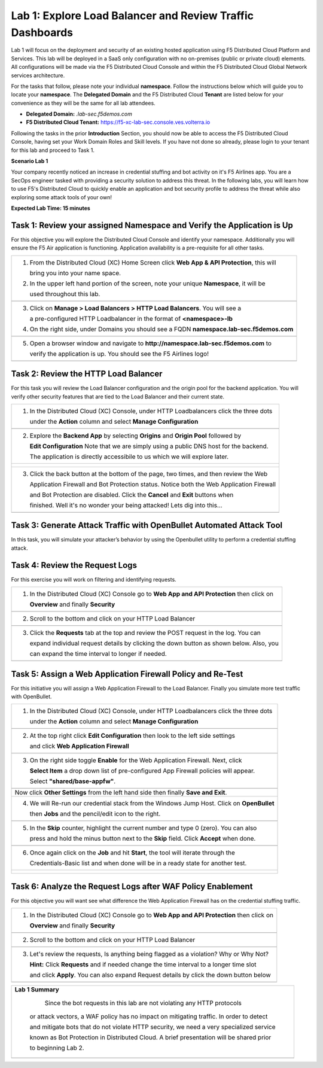 Lab 1: Explore Load Balancer and Review Traffic Dashboards
=========================================================

Lab 1 will focus on the deployment and security of an existing hosted application using F5 
Distributed Cloud Platform and Services. This lab will be deployed in a SaaS only configuration 
with no on-premises (public or private cloud) elements.  All configurations will be made via 
the F5 Distributed Cloud Console and within the F5 Distributed Cloud Global Network services architecture.

For the tasks that follow, please note your individual **namespace**. Follow the instructions below 
which will guide you to locate your **namespace**. The **Delegated Domain** and the F5 Distributed Cloud 
**Tenant** are listed below for your convenience as they will be the same for all lab attendees.

* **Delegated Domain:** *.lab-sec.f5demos.com* 
* **F5 Distributed Cloud Tenant:** https://f5-xc-lab-sec.console.ves.volterra.io 

Following the tasks in the prior **Introduction** Section, you should now be able to access the
F5 Distributed Cloud Console, having set your Work Domain Roles and Skill levels. If you have not
done so already, please login to your tenant for this lab and proceed to Task 1.

**Scenario Lab 1**

Your company recently noticed an increase in credential stuffing and bot activity on it's F5 Airlines app. 
You are a SecOps engineer tasked with providing a security solution to address this threat.  In the following 
labs, you will learn how to use F5's Distributed Cloud to quickly enable an application and bot security 
profile to address the threat while also exploring some attack tools of your own!

**Expected Lab Time: 15 minutes**

Task 1: Review your assigned Namespace and Verify the Application is Up
~~~~~~~~~~~~~~~~~~~~~~~~~~~~~~~~~~~~~~~~~~~~~~~~~~~~~~~~~~~~~~~~~~~~~~~

For this objective you will explore the Distributed Cloud Console and identify your namespace.
Additionally you will ensure the F5 Air application is functioning.  Application availability 
is a pre-requisite for all other tasks.

+----------------------------------------------------------------------------------------------+
| 1. From the Distributed Cloud (XC) Home Screen click **Web App & API Protection**, this will | 
|                                                                                              |
|    bring you into your name space.                                                           |
|                                                                                              |
| 2. In the upper left hand portion of the screen, note your unique **Namespace**, it will be  |
|                                                                                              |
|    used throughout this lab.                                                                 |
+----------------------------------------------------------------------------------------------+
| |lab1-task1-01|                                                                              |
|                                                                                              |
+----------------------------------------------------------------------------------------------+
| 3. Click on **Manage > Load Balancers > HTTP Load Balancers**.  You will see a               |
|                                                                                              |
|    a pre-configured HTTP Loadbalancer in the format of **<namespace>-lb**                    |
|                                                                                              |
| 4. On the right side, under Domains you should see a FQDN **namespace.lab-sec.f5demos.com**  |
|                                                                                              |
|                                                                                              |
+----------------------------------------------------------------------------------------------+
| |lab1-task1-02|                                                                              |
+----------------------------------------------------------------------------------------------+
|                                                                                              |
| 5. Open a browser window and navigate to **http://namespace.lab-sec.f5demos.com** to         |
|                                                                                              |
|    verify the application is up.  You should see the F5 Airlines logo!                       |
+----------------------------------------------------------------------------------------------+
|                                                                                              |
| |lab1-task1-03|                                                                              |
+----------------------------------------------------------------------------------------------+


Task 2: Review the HTTP Load Balancer
~~~~~~~~~~~~~~~~~~~~~~~~~~~~~~~~~~~~~

For this task you will review the Load Balancer configuration and the origin pool for the backend
application. You will verify other security features that are tied to the Load Balancer and their
current state.  

+----------------------------------------------------------------------------------------------+
|  1. In the Distributed Cloud (XC) Console, under HTTP Loadbalancers click the three dots     |
|                                                                                              |
|     under the **Action** column and select **Manage Configuration**                          |
+----------------------------------------------------------------------------------------------+
| |lab1-task2-01|                                                                              |
|                                                                                              |
+----------------------------------------------------------------------------------------------+
|  2. Explore the **Backend App** by selecting **Origins** and **Origin Pool** followed by     | 
|                                                                                              |
|     **Edit Configuration** Note that we are simply using a public DNS host for the backend.  |
|                                                                                              |
|     The application is directly accessibile to us which we will explore later.               |
+----------------------------------------------------------------------------------------------+
| |lab1-task2-02|                                                                              |
|                                                                                              |
| |lab1-task2-03|                                                                              |
|                                                                                              |                             
| |lab1-task2-04|                                                                              |          
|                                                                                              |
+----------------------------------------------------------------------------------------------+
|                                                                                              |
|  3. Click the back button at the bottom of the page, two times, and then review the Web      |               
|                                                                                              |
|     Application Firewall and Bot Protection status. Notice both the Web Application Firewall |
|                                                                                              |
|     and Bot Protection are disabled.  Click the **Cancel** and **Exit** buttons when         |
|                                                                                              |
|     finished.  Well it's no wonder your being attacked!  Lets dig into this...               |
|                                                                                              |
+----------------------------------------------------------------------------------------------+
| |lab1-task2-05|                                                                              |
|                                                                                              |
+----------------------------------------------------------------------------------------------+


Task 3: Generate Attack Traffic with OpenBullet Automated Attack Tool
~~~~~~~~~~~~~~~~~~~~~~~~~~~~~~~~~~~~~~~~~~~~~~~~~~~~~~~~~~~~~~~~~~~~~

In this task, you will simulate your attacker’s behavior by using the Openbullet utility to 
perform a credential stuffing attack.
  

+----------------------------------------------------------------------------------------------+
|  Note:  Because each student is assigned a unique namespace, there is no way to pre-stage    |
|  traffic generation.  Because of that, we will play the role of an attacker and generate     |                                                                                            
|  some interesting traffic.  Before we begin we need to configure the tool                    |
|                                                                                              |
|  1. RDP or Console into the Windows Jump Host, you can locate the password here:             |
|                                                                                              |
|     **Password is located in your UDF Course browser page in the**                           |
|                                                                                              |
|     **Deployment Tab > Jump Host > Click Details and find Credentials**                       |
|                                                                                              |
+----------------------------------------------------------------------------------------------+                                                                                             
|  2. On the home screen double-click the OpenBullet 2 shortcut                                |
+----------------------------------------------------------------------------------------------+
| |lab1-task3-02|                                                                              |
+----------------------------------------------------------------------------------------------+                             
|  3. Click on **Configs** and double-click **"Basic"** - this is our credential stuffing      |
|                                                                                              |
|     attack configuration that will simulate a basic Bot.                                     |
+----------------------------------------------------------------------------------------------+
| |lab1-task3-03|                                                                              |
+----------------------------------------------------------------------------------------------+ 
|  4. Notice there are two blocks called **"HTTP Request"**. Click on each one and update the  |
|                                                                                              |
|     URL by replacing the **<namespace>** with your assigned namespace and then **Save**      |
+----------------------------------------------------------------------------------------------+
| |lab1-task3-04|                                                                              |
|                                                                                              |
| |lab1-task3-05|                                                                              |
+----------------------------------------------------------------------------------------------+
|                                                                                              |
+----------------------------------------------------------------------------------------------+
|  5. Click on **Jobs** and then **+ New** and then select **Multi-Run**                       |
|                                                                                              |
+----------------------------------------------------------------------------------------------+
| |lab1-task3-08|                                                                              |
+----------------------------------------------------------------------------------------------+
| 6. In the new window, on the top left, click **"Select Config"** and then **Basic**          |
|                                                                                              |
|    finally **Accept** at the bottom.                                                         |
+----------------------------------------------------------------------------------------------+
| |lab1-task3-09|                                                                              |
|                                                                                              |
| |lab1-task3-10|                                                                              |
+----------------------------------------------------------------------------------------------+
| 7. On the top right, click **Select Wordlist** and then **Credentials-Basic** and finally    |
|                                                                                              |
|    **Accept** at the bottom.                                                                 |
+----------------------------------------------------------------------------------------------+
| |lab1-task3-11|                                                                              |
|                                                                                              |
| |lab1-task3-12|                                                                              |
+----------------------------------------------------------------------------------------------+
| 8.   Change the **Skip** value to 0 (zero) either by typing it or using the **minus** button |
|                                                                                              |
|      finally clicking **Accept** at the bottom.  Now with the **Skip** value changed to "0"  |
|                                                                                              |
|      you can click **Start** to run the job.                                                 |
|                                                                                              |
|      **The job progress indicator bar will update as it cycles through the credentials.**    |
|                                                                                              |
|     *Please note it may take a minute or two to complete and also show up in the logs*       |
|                                                                                              |
|     *If you do not see the indicator progress ask a Lab Assistant for help*                  |
|                                                                                              |
+----------------------------------------------------------------------------------------------+
| |lab1-task3-16|                                                                              |
|                                                                                              |
| |lab1-task3-17|                                                                              |
|                                                                                              |
+----------------------------------------------------------------------------------------------+
| 9.  Were any credentials successful ?  You should see one successful login attempt on the    |
|                                                                                              |
|     right-side Openbullet panel                                                              |
+----------------------------------------------------------------------------------------------+



Task 4: Review the Request Logs
~~~~~~~~~~~~~~~~~~~~~~~~~~~~~~~

For this exercise you will work on filtering and identifying requests.

+----------------------------------------------------------------------------------------------+
| 1. In the Distributed Cloud (XC) Console go to **Web App and API Protection** then click on  |
|                                                                                              |
|    **Overview** and finally **Security**                                                     |
+----------------------------------------------------------------------------------------------+
| |lab1-task4-01|                                                                              |
+----------------------------------------------------------------------------------------------+
| 2. Scroll to the bottom and click on your HTTP Load Balancer                                 |
+----------------------------------------------------------------------------------------------+
| |lab1-task4-02|                                                                              |
+----------------------------------------------------------------------------------------------+
| 3. Click the **Requests** tab at the top and review the POST request in the log.  You can    |
|                                                                                              |
|    expand individual request details by clicking the down button as shown below.  Also, you  |
|                                                                                              |
|    can expand the time interval to longer if needed.                                         |   
|                                                                                              |
+----------------------------------------------------------------------------------------------+
| |lab1-task4-03|                                                                              |
+----------------------------------------------------------------------------------------------+


Task 5: Assign a Web Application Firewall Policy and Re-Test
~~~~~~~~~~~~~~~~~~~~~~~~~~~~~~~~~~~~~~~~~~~~~~~~~~~~~~~~~~~~

For this initiative you will assign a Web Application Firewall to the Load Balancer.  Finally you
simulate more test traffic with OpenBullet.  

+----------------------------------------------------------------------------------------------+
| 1. In the Distributed Cloud (XC) Console, under HTTP Loadbalancers click the three dots      |
|                                                                                              |
|    under the **Action** column and select **Manage Configuration**                           |
+----------------------------------------------------------------------------------------------+
| |lab1-task2-01|                                                                              |
|                                                                                              |
+----------------------------------------------------------------------------------------------+
| 2. At the top right click **Edit Configuration** then look to the left side settings         |
|                                                                                              |
|    and click **Web Application Firewall**                                                    |
|                                                                                              |
+----------------------------------------------------------------------------------------------+
| |lab1-task5-01|                                                                              |
|                                                                                              |
+----------------------------------------------------------------------------------------------+
| 3. On the right side toggle **Enable** for the Web Application Firewall. Next, click         |
|                                                                                              |
|    **Select Item** a drop down list of pre-configured App Firewall policies will appear.     |
|                                                                                              |
|    Select **"shared/base-appfw"**.                                                           |
+----------------------------------------------------------------------------------------------+
| |lab1-task5-02|                                                                              |
|                                                                                              |
+----------------------------------------------------------------------------------------------+
|    Now click **Other Settings** from the left hand side then finally **Save and Exit**.      |
|                                                                                              |
+----------------------------------------------------------------------------------------------+
| 4. We will Re-run our credential stack from the Windows Jump Host.  Click on **OpenBullet**  |
|                                                                                              |
|    then **Jobs** and the pencil/edit icon to the right.                                      |
|                                                                                              |
+----------------------------------------------------------------------------------------------+
| |lab1-task5-03|                                                                              |
+----------------------------------------------------------------------------------------------+
| 5. In the **Skip** counter, highlight the current number and type 0 (zero).  You can also    |
|                                                                                              |
|    press and hold the minus button next to the **Skip** field.  Click **Accept** when done.  |
+----------------------------------------------------------------------------------------------+
| |lab1-task5-04|                                                                              |
+----------------------------------------------------------------------------------------------+                                                                                              
| 6. Once again click on the **Job** and hit **Start**, the tool will iterate through the      |
|                                                                                              |
|    Credentials-Basic list and when done will be in a ready state for another test.           |
+----------------------------------------------------------------------------------------------+
| |lab1-task5-05|                                                                              |
|                                                                                              |
| |lab1-task5-06|                                                                              |
+----------------------------------------------------------------------------------------------+


Task 6: Analyze the Request Logs after WAF Policy Enablement
~~~~~~~~~~~~~~~~~~~~~~~~~~~~~~~~~~~~~~~~~~~~~~~~~~~~~~~~~~~~

For this objective you will want see what difference the Web Application Firewall has on the 
credential stuffing traffic.  

+----------------------------------------------------------------------------------------------+
| 1. In the Distributed Cloud (XC) Console go to **Web App and API Protection** then click on  |
|                                                                                              |
|    **Overview** and finally **Security**                                                     |
+----------------------------------------------------------------------------------------------+
| |lab1-task4-01|                                                                              |
+----------------------------------------------------------------------------------------------+
| 2. Scroll to the bottom and click on your HTTP Load Balancer                                 |
+----------------------------------------------------------------------------------------------+
| |lab1-task4-02|                                                                              |
+----------------------------------------------------------------------------------------------+
| 3. Let's review the requests,  Is anything being flagged as a violation?  Why or Why Not?    |
|                                                                                              |
|    **Hint:** Click **Requests** and if needed change the time interval to a longer time slot |
|                                                                                              |
|    and click **Apply**.  You can also expand Request details by click the down button below  |
+----------------------------------------------------------------------------------------------+
| |lab1-task4-03|                                                                              |
+----------------------------------------------------------------------------------------------+



+----------------------------------------------------------------------------------------------+
| **Lab 1 Summary**                                                                            |
|                                                                                              |
|    Since the bot requests in this lab are not violating any HTTP protocols                   |
|                                                                                              |
|   or attack vectors, a WAF policy has no impact on mitigating traffic.  In order to detect   |
|                                                                                              |
|   and mitigate bots that do not violate HTTP security, we need a very specialized service    |
|                                                                                              |
|   known as Bot Protection in Distributed Cloud.  A brief presentation will be shared prior   |
|                                                                                              |
|   to beginning Lab 2.                                                                        |
+----------------------------------------------------------------------------------------------+
| |labend|                                                                                     |
+----------------------------------------------------------------------------------------------+

.. |lab001| image:: _static/lab1-001.png
   :width: 800px
.. |lab002| image:: _static/lab1-002.png
   :width: 800px
.. |lab003| image:: _static/lab1-003.png
   :width: 800px
.. |lab1-task1-01| image:: _static/lab1-task1-01.png
   :width: 800px
.. |lab1-task1-02| image:: _static/lab1-task1-02.png
   :width: 800px
.. |lab1-task1-03| image:: _static/lab1-task1-03.png
   :width: 800px
.. |lab1-task2-01| image:: _static/lab1-task2-01.png
   :width: 800px
.. |lab1-task2-02| image:: _static/lab1-task2-02.png
   :width: 800px
.. |lab1-task2-03| image:: _static/lab1-task2-03.png
   :width: 800px
.. |lab1-task2-04| image:: _static/lab1-task2-04.png
   :width: 800px
.. |lab1-task2-05| image:: _static/lab1-task2-05.png
   :width: 800px
.. |lab1-task3-02| image:: _static/lab1-task3-02.png
   :width: 800px
.. |lab1-task3-03| image:: _static/lab1-task3-03.png
   :width: 800px
.. |lab1-task3-04| image:: _static/lab1-task3-04.png
   :width: 800px
.. |lab1-task3-05| image:: _static/lab1-task3-05.png
   :width: 800px
.. |lab1-task3-06| image:: _static/lab1-task3-06.png
   :width: 800px
.. |lab1-task3-07| image:: _static/lab1-task3-07.png
   :width: 800px
.. |lab1-task3-08| image:: _static/lab1-task3-08.png
   :width: 800px 
.. |lab1-task3-09| image:: _static/lab1-task3-09.png
   :width: 800px 
.. |lab1-task3-10| image:: _static/lab1-task3-10.png
   :width: 800px 
.. |lab1-task3-11| image:: _static/lab1-task3-11.png
   :width: 800px 
.. |lab1-task3-12| image:: _static/lab1-task3-12.png
   :width: 800px 
.. |lab1-task3-13| image:: _static/lab1-task3-13.png
   :width: 800px
.. |lab1-task3-14| image:: _static/lab1-task3-14.png
   :width: 800px
.. |lab1-task3-15| image:: _static/lab1-task3-15.png
   :width: 800px
.. |lab1-task3-16| image:: _static/lab1-task3-16.png
   :width: 800px
.. |lab1-task3-17| image:: _static/lab1-task3-17.png
   :width: 800px
.. |lab1-task4-01| image:: _static/lab1-task4-01.png
   :width: 800px
.. |lab1-task4-02| image:: _static/lab1-task4-02.png
   :width: 800px
.. |lab1-task4-03| image:: _static/lab1-task4-03.png
   :width: 800px
.. |lab1-task5-01| image:: _static/lab1-task5-01.png
   :width: 800px
.. |lab1-task5-02| image:: _static/lab1-task5-02.png
   :width: 800px
.. |lab1-task5-03| image:: _static/lab1-task5-03.png
   :width: 800px
.. |lab1-task5-04| image:: _static/lab1-task5-04.png
   :width: 800px
.. |lab1-task5-05| image:: _static/lab1-task5-05.png
   :width: 800px
.. |lab1-task5-06| image:: _static/lab1-task5-06.png
   :width: 800px
.. |lab004| image:: _static/lab1-004.png
   :width: 800px
.. |lab005| image:: _static/lab1-005.png
   :width: 800px
.. |lab006| image:: _static/lab1-006.png
   :width: 800px
.. |lab007| image:: _static/lab1-007.png
   :width: 800px
.. |lab008| image:: _static/lab1-008.png
   :width: 800px
.. |lab009| image:: _static/lab1-009.png
   :width: 800px
.. |lab010| image:: _static/lab1-010.png
   :width: 800px
.. |lab011| image:: _static/lab1-011.png
   :width: 800px
.. |lab012| image:: _static/lab1-012.png
   :width: 800px
.. |lab013| image:: _static/lab1-013.png
   :width: 800px
.. |lab014| image:: _static/lab1-014.png
   :width: 800px
.. |lab015| image:: _static/lab1-015.png
   :width: 800px
.. |lab016| image:: _static/lab1-016.png
   :width: 800px
.. |lab017| image:: _static/lab1-017.png
   :width: 800px
.. |lab018| image:: _static/lab1-018.png
   :width: 800px
.. |lab019| image:: _static/lab1-019.png
   :width: 800px
.. |lab020| image:: _static/lab1-020.png
   :width: 800px
.. |lab021| image:: _static/lab1-021.png
   :width: 800px
.. |lab022| image:: _static/lab1-022.png
   :width: 800px
.. |lab023| image:: _static/lab1-023.png
   :width: 800px
.. |lab024| image:: _static/lab1-024.png
   :width: 800px
.. |lab025| image:: _static/lab1-025.png
   :width: 800px
.. |lab026| image:: _static/lab1-026.png
   :width: 800px
.. |lab027| image:: _static/lab1-027.png
   :width: 800px
.. |lab028| image:: _static/lab1-028.png
   :width: 800px
.. |lab029| image:: _static/lab1-029.png
   :width: 800px
.. |lab030| image:: _static/lab1-030.png
   :width: 800px
.. |lab031| image:: _static/lab1-031.png
   :width: 800px
.. |lab032| image:: _static/lab1-032.png
   :width: 800px
.. |lab033| image:: _static/lab1-033.png
   :width: 800px
.. |lab034| image:: _static/lab1-034.png
   :width: 800px
.. |lab035| image:: _static/lab1-035.png
   :width: 800px
.. |lab036| image:: _static/lab1-036.png
   :width: 800px
.. |lab037| image:: _static/lab1-037.png
   :width: 800px
.. |lab038| image:: _static/lab1-038.png
   :width: 800px
.. |lab039| image:: _static/lab1-039.png
   :width: 800px
.. |lab040| image:: _static/lab1-040.png
   :width: 800px
.. |lab041| image:: _static/lab1-041.png
   :width: 800px
.. |lab042| image:: _static/lab1-042.png
   :width: 800px
.. |lab043| image:: _static/lab1-043.png
   :width: 800px
.. |lab044| image:: _static/lab1-044.png
   :width: 800px
.. |lab045| image:: _static/lab1-045.png
   :width: 800px
.. |lab046| image:: _static/lab1-046.png
   :width: 800px
.. |lab047| image:: _static/lab1-047.png
   :width: 800px
.. |lab048| image:: _static/lab1-048.png
   :width: 800px
.. |lab049| image:: _static/lab1-049.png
   :width: 800px
.. |lab050| image:: _static/lab1-050.png
   :width: 800px
.. |lab051| image:: _static/lab1-051.png
   :width: 800px
.. |lab052| image:: _static/lab1-052.png
   :width: 800px
.. |lab053| image:: _static/lab1-053.png
   :width: 800px
.. |lab054| image:: _static/lab1-054.png
   :width: 800px
.. |lab055| image:: _static/lab1-055.png
   :width: 800px
.. |lab056| image:: _static/lab1-056.png
   :width: 800px
.. |lab057| image:: _static/lab1-057.png
   :width: 800px
.. |labend| image:: _static/labend.png
   :width: 800px
